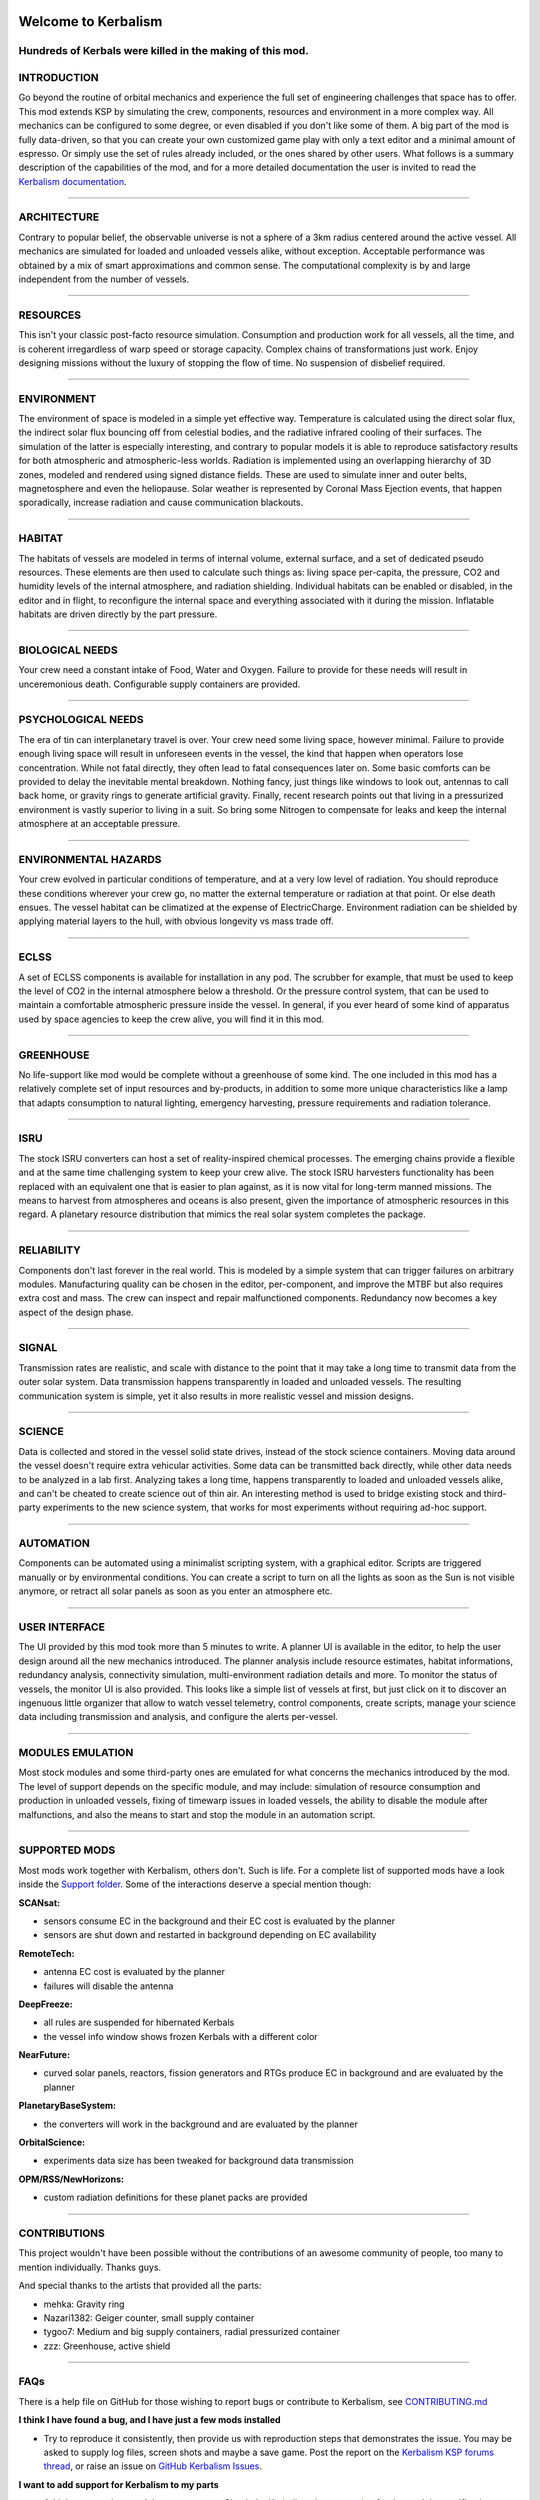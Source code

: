 |Kerbalism|

Welcome to Kerbalism
====================
Hundreds of Kerbals were killed in the making of this mod.
----------------------------------------------------------

|docs|

INTRODUCTION
------------
Go beyond the routine of orbital mechanics and experience the full set of engineering challenges that space has to
offer. This mod extends KSP by simulating the crew, components, resources and environment in a more complex way.
All mechanics can be configured to some degree, or even disabled if you don't like some of them. A big part of the
mod is fully data-driven, so that you can create your own customized game play with only a text editor and a
minimal amount of espresso. Or simply use the set of rules already included, or the ones shared by other users.
What follows is a summary description of the capabilities of the mod, and for a more detailed documentation the user
is invited to read the `Kerbalism documentation`_.

----------

ARCHITECTURE
------------
Contrary to popular belief, the observable universe is not a sphere of a 3km radius centered around the active vessel.
All mechanics are simulated for loaded and unloaded vessels alike, without exception. Acceptable performance was
obtained by a mix of smart approximations and common sense. The computational complexity is by and large independent
from the number of vessels.

----------

RESOURCES
---------
This isn't your classic post-facto resource simulation. Consumption and production work for all vessels, all the time,
and is coherent irregardless of warp speed or storage capacity. Complex chains of transformations just work. Enjoy
designing missions without the luxury of stopping the flow of time. No suspension of disbelief required.

----------

ENVIRONMENT
-----------
The environment of space is modeled in a simple yet effective way. Temperature is calculated using the direct solar
flux, the indirect solar flux bouncing off from celestial bodies, and the radiative infrared cooling of their surfaces.
The simulation of the latter is especially interesting, and contrary to popular models it is able to reproduce
satisfactory results for both atmospheric and atmospheric-less worlds. Radiation is implemented using an overlapping
hierarchy of 3D zones, modeled and rendered using signed distance fields. These are used to simulate inner and outer
belts, magnetosphere and even the heliopause. Solar weather is represented by Coronal Mass Ejection events, that
happen sporadically, increase radiation and cause communication blackouts.

----------

HABITAT
-------
The habitats of vessels are modeled in terms of internal volume, external surface, and a set of dedicated pseudo
resources. These elements are then used to calculate such things as: living space per-capita, the pressure, CO2 and humidity
levels of the internal atmosphere, and radiation shielding. Individual habitats can be enabled or disabled, in the
editor and in flight, to reconfigure the internal space and everything associated with it during the mission.
Inflatable habitats are driven directly by the part pressure.

----------

BIOLOGICAL NEEDS
----------------
Your crew need a constant intake of Food, Water and Oxygen. Failure to provide for these needs will result in
unceremonious death. Configurable supply containers are provided.

----------

PSYCHOLOGICAL NEEDS
-------------------
The era of tin can interplanetary travel is over. Your crew need some living space, however minimal. Failure to provide
enough living space will result in unforeseen events in the vessel, the kind that happen when operators lose
concentration. While not fatal directly, they often lead to fatal consequences later on. Some basic comforts can be
provided to delay the inevitable mental breakdown. Nothing fancy, just things like windows to look out, antennas to
call back home, or gravity rings to generate artificial gravity. Finally, recent research points out that living in a
pressurized environment is vastly superior to living in a suit. So bring some Nitrogen to compensate for leaks and keep
the internal atmosphere at an acceptable pressure.

----------

ENVIRONMENTAL HAZARDS
---------------------
Your crew evolved in particular conditions of temperature, and at a very low level of radiation. You should reproduce
these conditions wherever your crew go, no matter the external temperature or radiation at that point. Or else death
ensues. The vessel habitat can be climatized at the expense of ElectricCharge. Environment radiation can be shielded by
applying material layers to the hull, with obvious longevity vs mass trade off.

----------

ECLSS
-----
A set of ECLSS components is available for installation in any pod. The scrubber for example, that must be used to keep
the level of CO2 in the internal atmosphere below a threshold. Or the pressure control system, that can be used to
maintain a comfortable atmospheric pressure inside the vessel. In general, if you ever heard of some kind of apparatus
used by space agencies to keep the crew alive, you will find it in this mod.

----------

GREENHOUSE
----------
No life-support like mod would be complete without a greenhouse of some kind. The one included in this mod has a
relatively complete set of input resources and by-products, in addition to some more unique characteristics like a lamp
that adapts consumption to natural lighting, emergency harvesting, pressure requirements and radiation tolerance.

----------

ISRU
----
The stock ISRU converters can host a set of reality-inspired chemical processes. The emerging chains provide a flexible
and at the same time challenging system to keep your crew alive. The stock ISRU harvesters functionality has been
replaced with an equivalent one that is easier to plan against, as it is now vital for long-term manned missions. The
means to harvest from atmospheres and oceans is also present, given the importance of atmospheric resources in this regard.
A planetary resource distribution that mimics the real solar system completes the package.

----------

RELIABILITY
-----------
Components don't last forever in the real world. This is modeled by a simple system that can trigger failures on
arbitrary modules. Manufacturing quality can be chosen in the editor, per-component, and improve the MTBF but also
requires extra cost and mass. The crew can inspect and repair malfunctioned components. Redundancy now becomes a key aspect
of the design phase.

----------

SIGNAL
------
Transmission rates are realistic, and scale with distance to the point that it may take a long time to transmit data from
the outer solar system. Data transmission happens transparently in loaded and unloaded vessels. The resulting
communication system is simple, yet it also results in more realistic vessel and mission designs.

----------

SCIENCE
-------
Data is collected and stored in the vessel solid state drives, instead of the stock science containers. Moving data
around the vessel doesn't require extra vehicular activities. Some data can be transmitted back directly, while other
data needs to be analyzed in a lab first. Analyzing takes a long time, happens transparently to loaded and unloaded
vessels alike, and can't be cheated to create science out of thin air. An interesting method is used to bridge
existing stock and third-party experiments to the new science system, that works for most experiments without requiring
ad-hoc support.

----------

AUTOMATION
----------
Components can be automated using a minimalist scripting system, with a graphical editor. Scripts are triggered
manually or by environmental conditions. You can create a script to turn on all the lights as soon as the Sun is not
visible anymore, or retract all solar panels as soon as you enter an atmosphere etc.

----------

USER INTERFACE
--------------
The UI provided by this mod took more than 5 minutes to write. A planner UI is available in the editor, to help the
user design around all the new mechanics introduced. The planner analysis include resource estimates, habitat
informations, redundancy analysis, connectivity simulation, multi-environment radiation details and more. To monitor
the status of vessels, the monitor UI is also provided. This looks like a simple list of vessels at first, but just
click on it to discover an ingenuous little organizer that allow to watch vessel telemetry, control components, create
scripts, manage your science data including transmission and analysis, and configure the alerts per-vessel.

----------

MODULES EMULATION
-----------------
Most stock modules and some third-party ones are emulated for what concerns the mechanics introduced by the mod. The
level of support depends on the specific module, and may include: simulation of resource consumption and production in
unloaded vessels, fixing of timewarp issues in loaded vessels, the ability to disable the module after malfunctions,
and also the means to start and stop the module in an automation script.


----------

SUPPORTED MODS
--------------
Most mods work together with Kerbalism, others don't. Such is life. For a complete list of supported mods have a
look inside the `Support folder`_. Some of the interactions deserve a special mention though:

**SCANsat:**

- sensors consume EC in the background and their EC cost is evaluated by the planner
- sensors are shut down and restarted in background depending on EC availability

**RemoteTech:**

- antenna EC cost is evaluated by the planner
- failures will disable the antenna

**DeepFreeze:**

- all rules are suspended for hibernated Kerbals
- the vessel info window shows frozen Kerbals with a different color

**NearFuture:**

- curved solar panels, reactors, fission generators and RTGs produce EC in background and are evaluated by the planner

**PlanetaryBaseSystem:**

- the converters will work in the background and are evaluated by the planner

**OrbitalScience:**

- experiments data size has been tweaked for background data transmission

**OPM/RSS/NewHorizons:**

- custom radiation definitions for these planet packs are provided


----------

CONTRIBUTIONS
-------------
This project wouldn't have been possible without the contributions of an awesome community of people, too many to
mention individually. Thanks guys.

And special thanks to the artists that provided all the parts:

- mehka: Gravity ring
- Nazari1382: Geiger counter, small supply container
- tygoo7: Medium and big supply containers, radial pressurized container
- zzz: Greenhouse, active shield


----------

FAQs
----
There is a help file on GitHub for those wishing to report bugs or contribute to Kerbalism, see `CONTRIBUTING.md <CONTRIBUTING.md>`_

**I think I have found a bug, and I have just a few mods installed**

- Try to reproduce it consistently, then provide us with reproduction steps that demonstrates the issue. You may be asked to supply log files, screen shots and maybe a save game. Post the report on the `Kerbalism KSP forums thread`_, or raise an issue on `GitHub Kerbalism Issues`_.

**I want to add support for Kerbalism to my parts**

- Add the appropriate modules to your parts. Check the `Kerbalism documentation`_ for the module specifications.

**I want to interact with Kerbalism in my code**

- Have a look at the `System/API.cs <src/System/API.cs>`_ source code on GitHub. Raise an issue to request more functions.

----------

REQUIREMENTS
------------

- KSP 1.3.1 or 1.4.x
- Community Resource Pack (CRP)
- ModuleManager 3.0.0+


This mod includes version checking using MiniAVC_. If you opt-in, it will use the Internet to check whether there is a new version available. Data is only read from the Internet and no personal information is sent. For a more comprehensive version checking experience, please download the `KSP-AVC Plugin`_.


----------

LICENSE
-------
This mod is released under the `Unlicense <LICENSE>`_.

.. _Support folder: https://github.com/steamp0rt/Kerbalism/tree/master/GameData/Kerbalism/Support
.. _Kerbalism KSP forums thread: https://forum.kerbalspaceprogram.com/index.php?/topic/172400-131144-kerbalism-v171/
.. _GitHub Kerbalism Issues: https://github.com/steamp0rt/Kerbalism/issues
.. _Kerbalism documentation: https://kerbalism.readthedocs.io/en/latest/

.. _MiniAVC: https://ksp.cybutek.net/miniavc/Documents/README.htm
.. _KSP-AVC Plugin: https://forum.kerbalspaceprogram.com/index.php?/topic/72169-13-12-ksp-avc-add-on-version-checker-plugin-1162-miniavc-ksp-avc-online-2016-10-13/

.. |Kerbalism| image:: misc/img/banner.png

.. |docs| image:: https://readthedocs.org/projects/kerbalism/badge/?version=latest
    :alt: Documentation Status
    :scale: 100%
    :target: https://kerbalism.readthedocs.io/en/latest/?badge=latest
